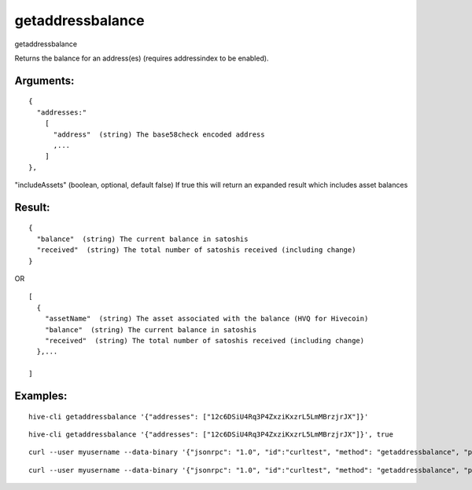 .. This file is licensed under the Apache License 2.0 available on  http://www.apache.org/licenses/. 

getaddressbalance
=================

getaddressbalance

Returns the balance for an address(es) (requires addressindex to be enabled).

Arguments:
~~~~~~~~~~

::

  {
    "addresses:"
      [
        "address"  (string) The base58check encoded address
        ,...
      ]
  },

"includeAssets" (boolean, optional, default false)  If true this will return an expanded result which includes asset balances


Result:
~~~~~~~

::

  {
    "balance"  (string) The current balance in satoshis
    "received"  (string) The total number of satoshis received (including change)
  }

OR

::

  [
    {
      "assetName"  (string) The asset associated with the balance (HVQ for Hivecoin)
      "balance"  (string) The current balance in satoshis
      "received"  (string) The total number of satoshis received (including change)
    },...

  ]

Examples:
~~~~~~~~~

::
  
  hive-cli getaddressbalance '{"addresses": ["12c6DSiU4Rq3P4ZxziKxzrL5LmMBrzjrJX"]}'

::
  
  hive-cli getaddressbalance '{"addresses": ["12c6DSiU4Rq3P4ZxziKxzrL5LmMBrzjrJX"]}', true

::
  
  curl --user myusername --data-binary '{"jsonrpc": "1.0", "id":"curltest", "method": "getaddressbalance", "params": [{"addresses": ["12c6DSiU4Rq3P4ZxziKxzrL5LmMBrzjrJX"]}] }' -H 'content-type: text/plain;' http://127.0.0.1:9766/

::
  
  curl --user myusername --data-binary '{"jsonrpc": "1.0", "id":"curltest", "method": "getaddressbalance", "params": [{"addresses": ["12c6DSiU4Rq3P4ZxziKxzrL5LmMBrzjrJX"]}, true] }' -H 'content-type: text/plain;' http://127.0.0.1:9766/

